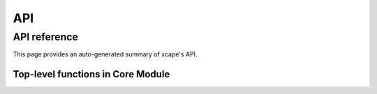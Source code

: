 API
###

#############
API reference
#############

This page provides an auto-generated summary of xcape's API. 

Top-level functions in Core Module
==================================

.. autosummary::
   :toctree:generated/

   xcape.core.calc_cape
   xcape.core.calc_srh

..
    Xarray Module
    =============
    .. automodule:: xcape.xarray
    :members:
